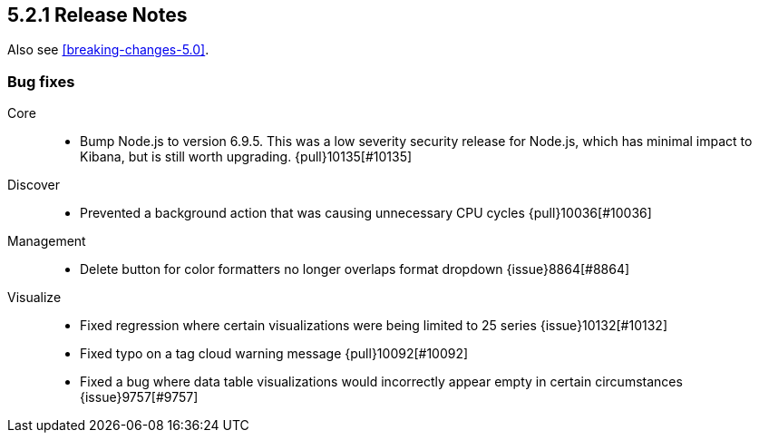 [[release-notes-5.2.1]]
== 5.2.1 Release Notes

Also see <<breaking-changes-5.0>>.

[float]
[[bug-5.2.1]]
=== Bug fixes
Core::
* Bump Node.js to version 6.9.5. This was a low severity security release for Node.js, which has minimal impact to Kibana, but is still worth upgrading. {pull}10135[#10135]
Discover::
* Prevented a background action that was causing unnecessary CPU cycles {pull}10036[#10036]
Management::
* Delete button for color formatters no longer overlaps format dropdown {issue}8864[#8864]
Visualize::
* Fixed regression where certain visualizations were being limited to 25 series {issue}10132[#10132]
* Fixed typo on a tag cloud warning message {pull}10092[#10092]
* Fixed a bug where data table visualizations would incorrectly appear empty in certain circumstances {issue}9757[#9757]
